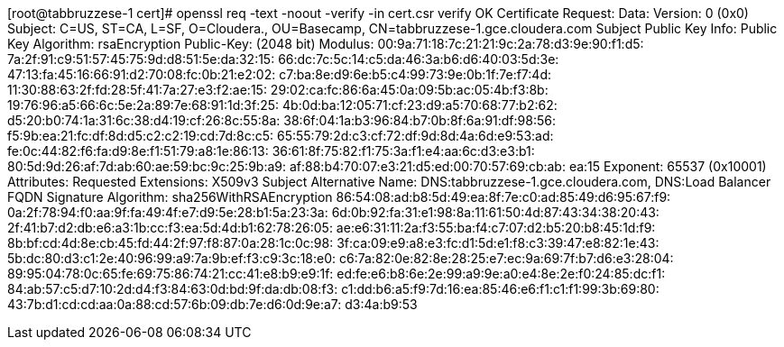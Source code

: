 [root@tabbruzzese-1 cert]# openssl req -text -noout -verify -in cert.csr
verify OK
Certificate Request:
    Data:
        Version: 0 (0x0)
        Subject: C=US, ST=CA, L=SF, O=Cloudera., OU=Basecamp, CN=tabbruzzese-1.gce.cloudera.com
        Subject Public Key Info:
            Public Key Algorithm: rsaEncryption
                Public-Key: (2048 bit)
                Modulus:
                    00:9a:71:18:7c:21:21:9c:2a:78:d3:9e:90:f1:d5:
                    7a:2f:91:c9:51:57:45:75:9d:d8:51:5e:da:32:15:
                    66:dc:7c:5c:14:c5:da:46:3a:b6:d6:40:03:5d:3e:
                    47:13:fa:45:16:66:91:d2:70:08:fc:0b:21:e2:02:
                    c7:ba:8e:d9:6e:b5:c4:99:73:9e:0b:1f:7e:f7:4d:
                    11:30:88:63:2f:fd:28:5f:41:7a:27:e3:f2:ae:15:
                    29:02:ca:fc:86:6a:45:0a:09:5b:ac:05:4b:f3:8b:
                    19:76:96:a5:66:6c:5e:2a:89:7e:68:91:1d:3f:25:
                    4b:0d:ba:12:05:71:cf:23:d9:a5:70:68:77:b2:62:
                    d5:20:b0:74:1a:31:6c:38:d4:19:cf:26:8c:55:8a:
                    38:6f:04:1a:b3:96:84:b7:0b:8f:6a:91:df:98:56:
                    f5:9b:ea:21:fc:df:8d:d5:c2:c2:19:cd:7d:8c:c5:
                    65:55:79:2d:c3:cf:72:df:9d:8d:4a:6d:e9:53:ad:
                    fe:0c:44:82:f6:fa:d9:8e:f1:51:79:a8:1e:86:13:
                    36:61:8f:75:82:f1:75:3a:f1:e4:aa:6c:d3:e3:b1:
                    80:5d:9d:26:af:7d:ab:60:ae:59:bc:9c:25:9b:a9:
                    af:88:b4:70:07:e3:21:d5:ed:00:70:57:69:cb:ab:
                    ea:15
                Exponent: 65537 (0x10001)
        Attributes:
        Requested Extensions:
            X509v3 Subject Alternative Name: 
                DNS:tabbruzzese-1.gce.cloudera.com, DNS:Load Balancer FQDN
    Signature Algorithm: sha256WithRSAEncryption
         86:54:08:ad:b8:5d:49:ea:8f:7e:c0:ad:85:49:d6:95:67:f9:
         0a:2f:78:94:f0:aa:9f:fa:49:4f:e7:d9:5e:28:b1:5a:23:3a:
         6d:0b:92:fa:31:e1:98:8a:11:61:50:4d:87:43:34:38:20:43:
         2f:41:b7:d2:db:e6:a3:1b:cc:f3:ea:5d:4d:b1:62:78:26:05:
         ae:e6:31:11:2a:f3:55:ba:f4:c7:07:d2:b5:20:b8:45:1d:f9:
         8b:bf:cd:4d:8e:cb:45:fd:44:2f:97:f8:87:0a:28:1c:0c:98:
         3f:ca:09:e9:a8:e3:fc:d1:5d:e1:f8:c3:39:47:e8:82:1e:43:
         5b:dc:80:d3:c1:2e:40:96:99:a9:7a:9b:ef:f3:c9:3c:18:e0:
         c6:7a:82:0e:82:8e:28:25:e7:ec:9a:69:7f:b7:d6:e3:28:04:
         89:95:04:78:0c:65:fe:69:75:86:74:21:cc:41:e8:b9:e9:1f:
         ed:fe:e6:b8:6e:2e:99:a9:9e:a0:e4:8e:2e:f0:24:85:dc:f1:
         84:ab:57:c5:d7:10:2d:d4:f3:84:63:0d:bd:9f:da:db:08:f3:
         c1:dd:b6:a5:f9:7d:16:ea:85:46:e6:f1:c1:f1:99:3b:69:80:
         43:7b:d1:cd:cd:aa:0a:88:cd:57:6b:09:db:7e:d6:0d:9e:a7:
         d3:4a:b9:53